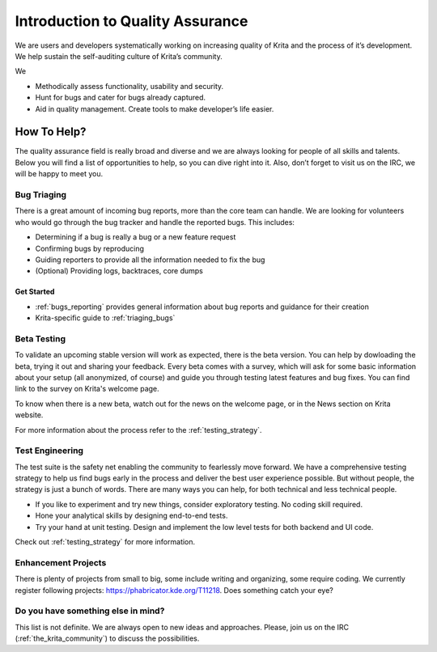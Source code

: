 .. meta::
    :description:
        Quality Assurance.

.. metadata-placeholder

    :authors: - Anna Medonosová <anna.medonosova@gmail.com>
    :license: GNU free documentation license 1.3 or later.

.. _quality_assurance:

=================================
Introduction to Quality Assurance
=================================

We are users and developers systematically working on increasing quality of Krita and the process of it’s development. We help sustain the self-auditing culture of Krita’s community.

We

* Methodically assess functionality, usability and security.
* Hunt for bugs and cater for bugs already captured.
* Aid in quality management. Create tools to make developer’s life easier.

How To Help?
------------

The quality assurance field is really broad and diverse and we are always looking for people of all skills and talents. Below you will find a list of opportunities to help, so you can dive right into it. Also, don’t forget to visit us on the IRC, we will be happy to meet you.

Bug Triaging
~~~~~~~~~~~~

There is a great amount of incoming bug reports, more than the core team can handle. We are looking for volunteers who would go through the bug tracker and handle the reported bugs. This includes:

* Determining if a bug is really a bug or a new feature request
* Confirming bugs by reproducing
* Guiding reporters to provide all the information needed to fix the bug
* (Optional) Providing logs, backtraces, core dumps

Get Started
^^^^^^^^^^^

* :ref:`bugs_reporting` provides general information about bug reports and guidance for their creation
* Krita-specific guide to :ref:`triaging_bugs`


.. seealso::
  * Guide to :ref:`developing_features`
  * Hints for user support also apply here: :ref:`intro_user_support`
  * Docs for gathering logs, backtraces, etc.

    * https://docs.krita.org/en/KritaFAQ.html?highlight=mingw#how-can-i-produce-a-backtrace-on-windows
    * https://docs.krita.org/en/reference_manual/dockers/log_viewer.html


Beta Testing
~~~~~~~~~~~~

To validate an upcoming stable version will work as expected, there is the beta version. You can help by dowloading the beta, trying it out and sharing your feedback. Every beta comes with a survey, which will ask for some basic information about your setup (all anonymized, of course) and guide you through testing latest features and bug fixes. You can find link to the survey on Krita's welcome page.

To know when there is a new beta, watch out for the news on the welcome page, or in the News section on Krita website.

For more information about the process refer to the :ref:`testing_strategy`.

Test Engineering
~~~~~~~~~~~~~~~~

The test suite is the safety net enabling the community to fearlessly move forward. We have a comprehensive testing strategy to help us find bugs early in the process and deliver the best user experience possible. But without people, the strategy is just a bunch of words. There are many ways you can help, for both technical and less technical people.

* If you like to experiment and try new things, consider exploratory testing. No coding skill required.
* Hone your analytical skills by designing end-to-end tests.
* Try your hand at unit testing. Design and implement the low level tests for both backend and UI code.

.. * Use your coding experience to implement the automatic test suite.


Check out :ref:`testing_strategy` for more information.


Enhancement Projects
~~~~~~~~~~~~~~~~~~~~

There is plenty of projects from small to big, some include writing and organizing, some require coding. We currently register following projects: https://phabricator.kde.org/T11218. Does something catch your eye?


Do you have something else in mind?
~~~~~~~~~~~~~~~~~~~~~~~~~~~~~~~~~~~

This list is not definite. We are always open to new ideas and approaches. Please, join us on the IRC (:ref:`the_krita_community`) to discuss the possibilities.
